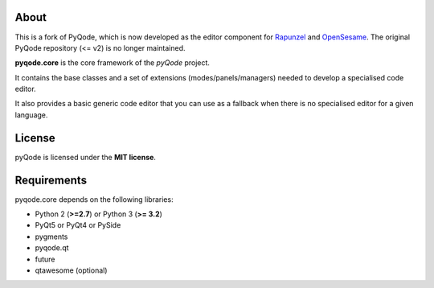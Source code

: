 .. image:: https://raw.githubusercontent.com/pyQode/pyQode/master/media/pyqode-banner.png

About
-----


This is a fork of PyQode, which is now developed as the editor component for Rapunzel_ and OpenSesame_. The original PyQode repository (<= v2) is no longer maintained.

**pyqode.core** is the core framework of the `pyQode` project.

It contains the base classes and a set of extensions (modes/panels/managers)
needed to develop a specialised code editor.

It also provides a basic generic code editor that you can use as a fallback
when there is no specialised editor for a given language.

.. _OpenSesame: https://osdoc.cogsci.nl/
.. _Rapunzel: https://rapunzel.cogsci.nl/


License
-------

pyQode is licensed under the **MIT license**.


Requirements
------------

pyqode.core depends on the following libraries:

- Python 2 (**>=2.7**) or Python 3 (**>= 3.2**)
- PyQt5 or PyQt4 or PySide
- pygments
- pyqode.qt
- future
- qtawesome (optional)
